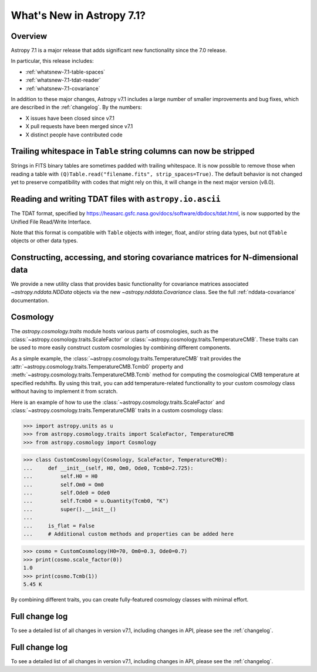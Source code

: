 .. _whatsnew-7.1:

**************************
What's New in Astropy 7.1?
**************************

Overview
========

Astropy 7.1 is a major release that adds significant new functionality since
the 7.0 release.

In particular, this release includes:

* :ref:`whatsnew-7.1-table-spaces`
* :ref:`whatsnew-7.1-tdat-reader`
* :ref:`whatsnew-7.1-covariance`

In addition to these major changes, Astropy v7.1 includes a large number of
smaller improvements and bug fixes, which are described in the :ref:`changelog`.
By the numbers:

* X issues have been closed since v7.1
* X pull requests have been merged since v7.1
* X distinct people have contributed code

.. _whatsnew-7.1-table-spaces:

Trailing whitespace in ``Table`` string columns can now be stripped
===================================================================

Strings in FITS binary tables are sometimes padded with trailing whitespace.
It is now possible to remove those when reading a table with
``(Q)Table.read("filename.fits", strip_spaces=True)``. The default behavior is
not changed yet to preserve compatibility with codes that might rely on this,
it will change in the next major version (v8.0).

.. _whatsnew-7.1-tdat-reader:

Reading and writing TDAT files with ``astropy.io.ascii``
========================================================

The TDAT format, specified by https://heasarc.gsfc.nasa.gov/docs/software/dbdocs/tdat.html,
is now supported by the Unified File Read/Write Interface.

Note that this format is compatible with ``Table`` objects with integer, float,
and/or string data types, but not ``QTable`` objects or other data types.

.. _whatsnew-7.1-covariance:

Constructing, accessing, and storing covariance matrices for N-dimensional data
===============================================================================

We provide a new utility class that provides basic functionality for covariance
matrices associated `~astropy.nddata.NDData` objects via the new
`~astropy.nddata.Covariance` class.  See the full :ref:`nddata-covariance`
documentation.

.. _whatsnew-7.1-cosmology:

Cosmology
=========


The `astropy.cosmology.traits` module hosts various parts of cosmologies, such as the
:class:`~astropy.cosmology.traits.ScaleFactor` or
:class:`~astropy.cosmology.traits.TemperatureCMB`. These traits can be used to more
easily construct custom cosmologies by combining different components.

As a simple example, the :class:`~astropy.cosmology.traits.TemperatureCMB` trait
provides the :attr:`~astropy.cosmology.traits.TemperatureCMB.Tcmb0` property and
:meth:`~astropy.cosmology.traits.TemperatureCMB.Tcmb` method for computing the
cosmological CMB temperature at specified redshifts. By using this trait, you can add
temperature-related  functionality to your custom cosmology class without having to
implement it from scratch.

Here is an example of how to use the :class:`~astropy.cosmology.traits.ScaleFactor` and
:class:`~astropy.cosmology.traits.TemperatureCMB` traits in a custom cosmology class:

>>> import astropy.units as u
>>> from astropy.cosmology.traits import ScaleFactor, TemperatureCMB
>>> from astropy.cosmology import Cosmology

>>> class CustomCosmology(Cosmology, ScaleFactor, TemperatureCMB):
...     def __init__(self, H0, Om0, Ode0, Tcmb0=2.725):
...         self.H0 = H0
...         self.Om0 = Om0
...         self.Ode0 = Ode0
...         self.Tcmb0 = u.Quantity(Tcmb0, "K")
...         super().__init__()
...
...     is_flat = False
...     # Additional custom methods and properties can be added here

>>> cosmo = CustomCosmology(H0=70, Om0=0.3, Ode0=0.7)
>>> print(cosmo.scale_factor(0))
1.0
>>> print(cosmo.Tcmb(1))
5.45 K

By combining different traits, you can create fully-featured cosmology classes with
minimal effort.


Full change log
===============

To see a detailed list of all changes in version v7.1, including changes in
API, please see the :ref:`changelog`.


Full change log
===============

To see a detailed list of all changes in version v7.1, including changes in
API, please see the :ref:`changelog`.
